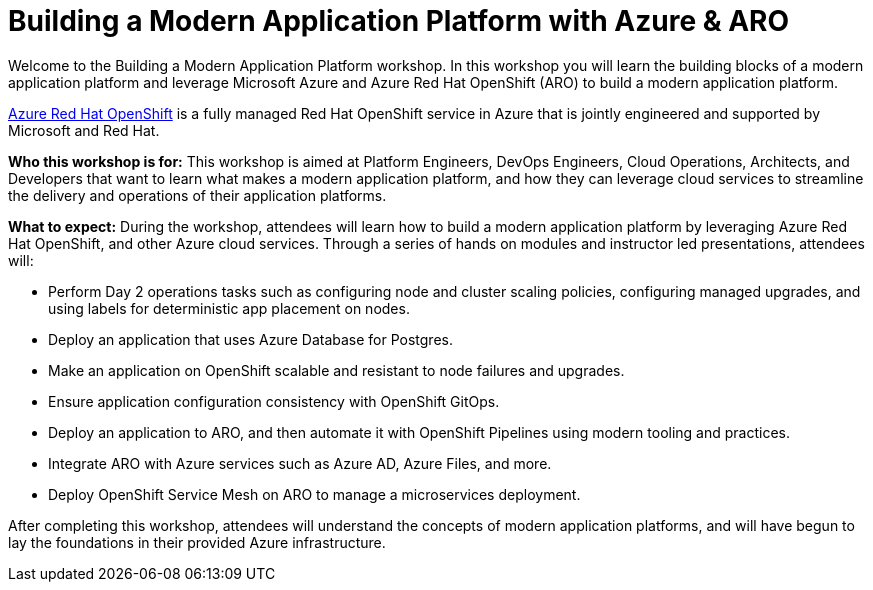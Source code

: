 = Building a Modern Application Platform with Azure & ARO 

Welcome to the Building a Modern Application Platform workshop. In this workshop you will learn the building blocks of a modern application platform and leverage Microsoft Azure and  Azure Red Hat OpenShift (ARO) to build a modern application platform. 

https://azure.microsoft.com/en-us/services/openshift/[Azure Red Hat OpenShift] is a fully managed Red Hat OpenShift service in Azure that is jointly engineered and supported by Microsoft and Red Hat.

*Who this workshop is for:* This workshop is aimed at Platform Engineers, DevOps Engineers, Cloud Operations, Architects, and Developers that want to learn what makes a modern application platform, and how they can leverage cloud services to streamline the delivery and operations of their application platforms.

*What to expect:* During the workshop, attendees will learn how to build a modern application platform by leveraging Azure Red Hat OpenShift, and other Azure cloud services. Through a series of hands on modules and instructor led presentations, attendees will:

- Perform Day 2 operations tasks such as configuring node and cluster scaling policies, configuring managed upgrades, and using labels for deterministic app placement on nodes.
- Deploy an application that uses Azure Database for Postgres.
- Make an application on OpenShift scalable and resistant to node failures and upgrades.
- Ensure application configuration consistency with OpenShift GitOps.
- Deploy an application to ARO, and then automate it with OpenShift Pipelines using modern tooling and practices.
- Integrate ARO with Azure services such as Azure AD, Azure Files, and more. 
- Deploy OpenShift Service Mesh on ARO to manage a microservices deployment.

After completing this workshop, attendees will understand the concepts of modern application platforms, and will have begun to lay the foundations in their provided Azure infrastructure.
